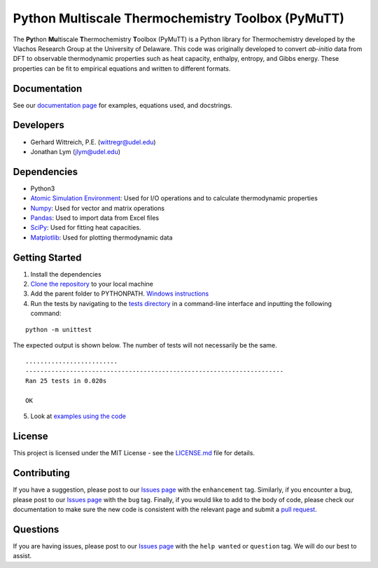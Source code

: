 Python Multiscale Thermochemistry Toolbox (PyMuTT)
==================================================

The **Py**\ thon **Mu**\ ltiscale **T**\ hermochemistry **T**\ oolbox
(PyMuTT) is a Python library for Thermochemistry developed by the
Vlachos Research Group at the University of Delaware. This code was
originally developed to convert *ab-initio* data from DFT to observable
thermodynamic properties such as heat capacity, enthalpy, entropy, and
Gibbs energy. These properties can be fit to empirical equations and
written to different formats. 

Documentation
-------------
See our `documentation page`_ for examples, equations used, and docstrings.

Developers
----------

-  Gerhard Wittreich, P.E. (wittregr@udel.edu)
-  Jonathan Lym (jlym@udel.edu)

Dependencies
------------

-  Python3
-  `Atomic Simulation Environment`_: Used for I/O operations and to
   calculate thermodynamic properties
-  `Numpy`_: Used for vector and matrix operations
-  `Pandas`_: Used to import data from Excel files
-  `SciPy`_: Used for fitting heat capacities.
-  `Matplotlib`_: Used for plotting thermodynamic data

Getting Started
---------------

1. Install the dependencies
2. `Clone the repository`_ to your local machine
3. Add the parent folder to PYTHONPATH. `Windows instructions`_
4. Run the tests by navigating to the `tests directory`_ in a
   command-line interface and inputting the following command:

::

   python -m unittest

The expected output is shown below. The number of tests will not
necessarily be the same.

::

   .........................
   ----------------------------------------------------------------------
   Ran 25 tests in 0.020s

   OK

5. Look at `examples using the code`_

License
-------

This project is licensed under the MIT License - see the `LICENSE.md`_
file for details.

Contributing
------------

If you have a suggestion, please post to our `Issues page`_ with the ``enhancement`` tag. Similarly, if you 
encounter a bug, please post to our `Issues page`_ with the ``bug`` tag. Finally, if you would like to add 
to the body of code, please check our documentation to make sure the new code is consistent with the relevant 
page and submit a `pull request`_.

Questions
---------

If you are having issues, please post to our `Issues page`_ with the ``help wanted`` or ``question`` tag. We 
will do our best to assist.

.. _`Clone the repository`: https://help.github.com/articles/cloning-a-repository/
.. _`Windows instructions`: https://docs.python.org/3/using/windows.html#excursus-setting-environment-variables
.. _`documentation page`: https://vlachosgroup.github.io/PyMuTT/
.. _Atomic Simulation Environment: https://wiki.fysik.dtu.dk/ase/
.. _Numpy: http://www.numpy.org/
.. _Pandas: https://pandas.pydata.org/
.. _SciPy: https://www.scipy.org/
.. _Matplotlib: https://matplotlib.org/
.. _tests directory: https://github.com/VlachosGroup/PyMuTT/tree/master/tests
.. _LICENSE.md: https://github.com/VlachosGroup/PyMuTT/blob/master/LICENSE.md
.. _`examples using the code`: https://github.com/VlachosGroup/PyMuTT/tree/master/examples
.. _`Issues page`: https://github.com/VlachosGroup/PyMuTT/issues
.. _`pull request`: https://github.com/VlachosGroup/PyMuTT/pulls